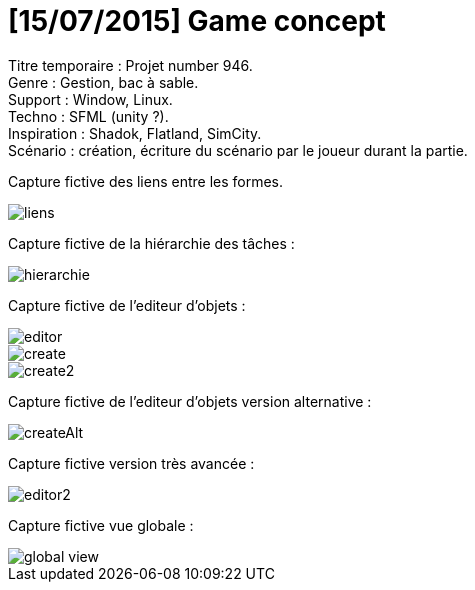 = [15/07/2015] Game concept

:hp-tags: conception
Titre temporaire : Projet number 946. +
Genre : Gestion, bac à sable. +
Support : Window, Linux. +
Techno : SFML (unity ?). +
Inspiration : Shadok, Flatland, SimCity. +
Scénario : création, écriture du scénario par le joueur durant la partie. +

Capture fictive des liens entre les formes. 

image::https://raw.githubusercontent.com/3991/3991.github.io/master/images/liens.jpg[]

Capture fictive de la hiérarchie des tâches :

image::https://raw.githubusercontent.com/3991/3991.github.io/master/images/hierarchie.jpg[]

Capture fictive de l'editeur d'objets :

image::https://raw.githubusercontent.com/3991/3991.github.io/master/images/editor.jpg[]
image::https://raw.githubusercontent.com/3991/3991.github.io/master/images/create.jpg[]
image::https://raw.githubusercontent.com/3991/3991.github.io/master/images/create2.jpg[]

Capture fictive de l'editeur d'objets version alternative :

image::https://raw.githubusercontent.com/3991/3991.github.io/master/images/createAlt.jpg[]

Capture fictive version très avancée : 

image::https://raw.githubusercontent.com/3991/3991.github.io/master/images/editor2.jpg[]

Capture fictive vue globale :

image::https://raw.githubusercontent.com/3991/3991.github.io/master/images/global_view.jpg[]